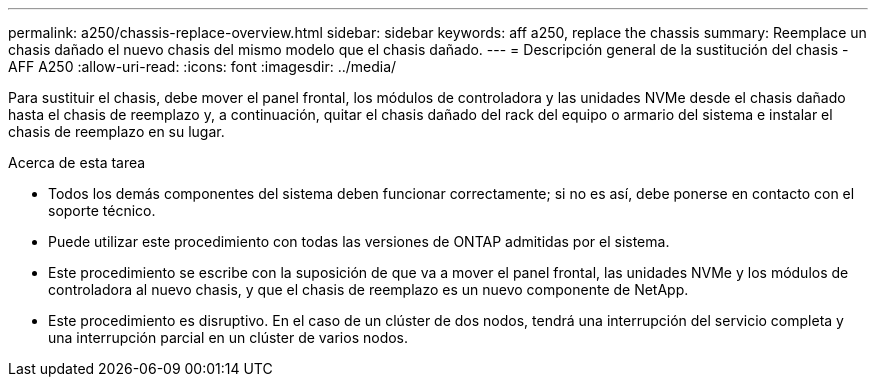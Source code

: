 ---
permalink: a250/chassis-replace-overview.html 
sidebar: sidebar 
keywords: aff a250, replace the chassis 
summary: Reemplace un chasis dañado el nuevo chasis del mismo modelo que el chasis dañado. 
---
= Descripción general de la sustitución del chasis - AFF A250
:allow-uri-read: 
:icons: font
:imagesdir: ../media/


[role="lead"]
Para sustituir el chasis, debe mover el panel frontal, los módulos de controladora y las unidades NVMe desde el chasis dañado hasta el chasis de reemplazo y, a continuación, quitar el chasis dañado del rack del equipo o armario del sistema e instalar el chasis de reemplazo en su lugar.

.Acerca de esta tarea
* Todos los demás componentes del sistema deben funcionar correctamente; si no es así, debe ponerse en contacto con el soporte técnico.
* Puede utilizar este procedimiento con todas las versiones de ONTAP admitidas por el sistema.
* Este procedimiento se escribe con la suposición de que va a mover el panel frontal, las unidades NVMe y los módulos de controladora al nuevo chasis, y que el chasis de reemplazo es un nuevo componente de NetApp.
* Este procedimiento es disruptivo. En el caso de un clúster de dos nodos, tendrá una interrupción del servicio completa y una interrupción parcial en un clúster de varios nodos.

